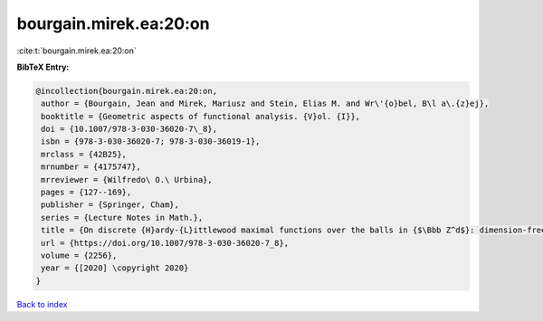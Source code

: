 bourgain.mirek.ea:20:on
=======================

:cite:t:`bourgain.mirek.ea:20:on`

**BibTeX Entry:**

.. code-block:: bibtex

   @incollection{bourgain.mirek.ea:20:on,
    author = {Bourgain, Jean and Mirek, Mariusz and Stein, Elias M. and Wr\'{o}bel, B\l a\.{z}ej},
    booktitle = {Geometric aspects of functional analysis. {V}ol. {I}},
    doi = {10.1007/978-3-030-36020-7\_8},
    isbn = {978-3-030-36020-7; 978-3-030-36019-1},
    mrclass = {42B25},
    mrnumber = {4175747},
    mrreviewer = {Wilfredo\ O.\ Urbina},
    pages = {127--169},
    publisher = {Springer, Cham},
    series = {Lecture Notes in Math.},
    title = {On discrete {H}ardy-{L}ittlewood maximal functions over the balls in {$\Bbb Z^d$}: dimension-free estimates},
    url = {https://doi.org/10.1007/978-3-030-36020-7_8},
    volume = {2256},
    year = {[2020] \copyright 2020}
   }

`Back to index <../By-Cite-Keys.rst>`_
